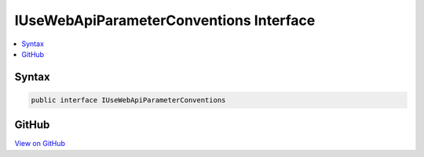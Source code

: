 

IUseWebApiParameterConventions Interface
========================================



.. contents:: 
   :local:













Syntax
------

.. code-block:: csharp

   public interface IUseWebApiParameterConventions





GitHub
------

`View on GitHub <https://github.com/aspnet/apidocs/blob/master/aspnet/mvc/src/Microsoft.AspNet.Mvc.WebApiCompatShim/Conventions/IUseWebApiParameterConventions.cs>`_





.. dn:interface:: Microsoft.AspNet.Mvc.WebApiCompatShim.IUseWebApiParameterConventions

